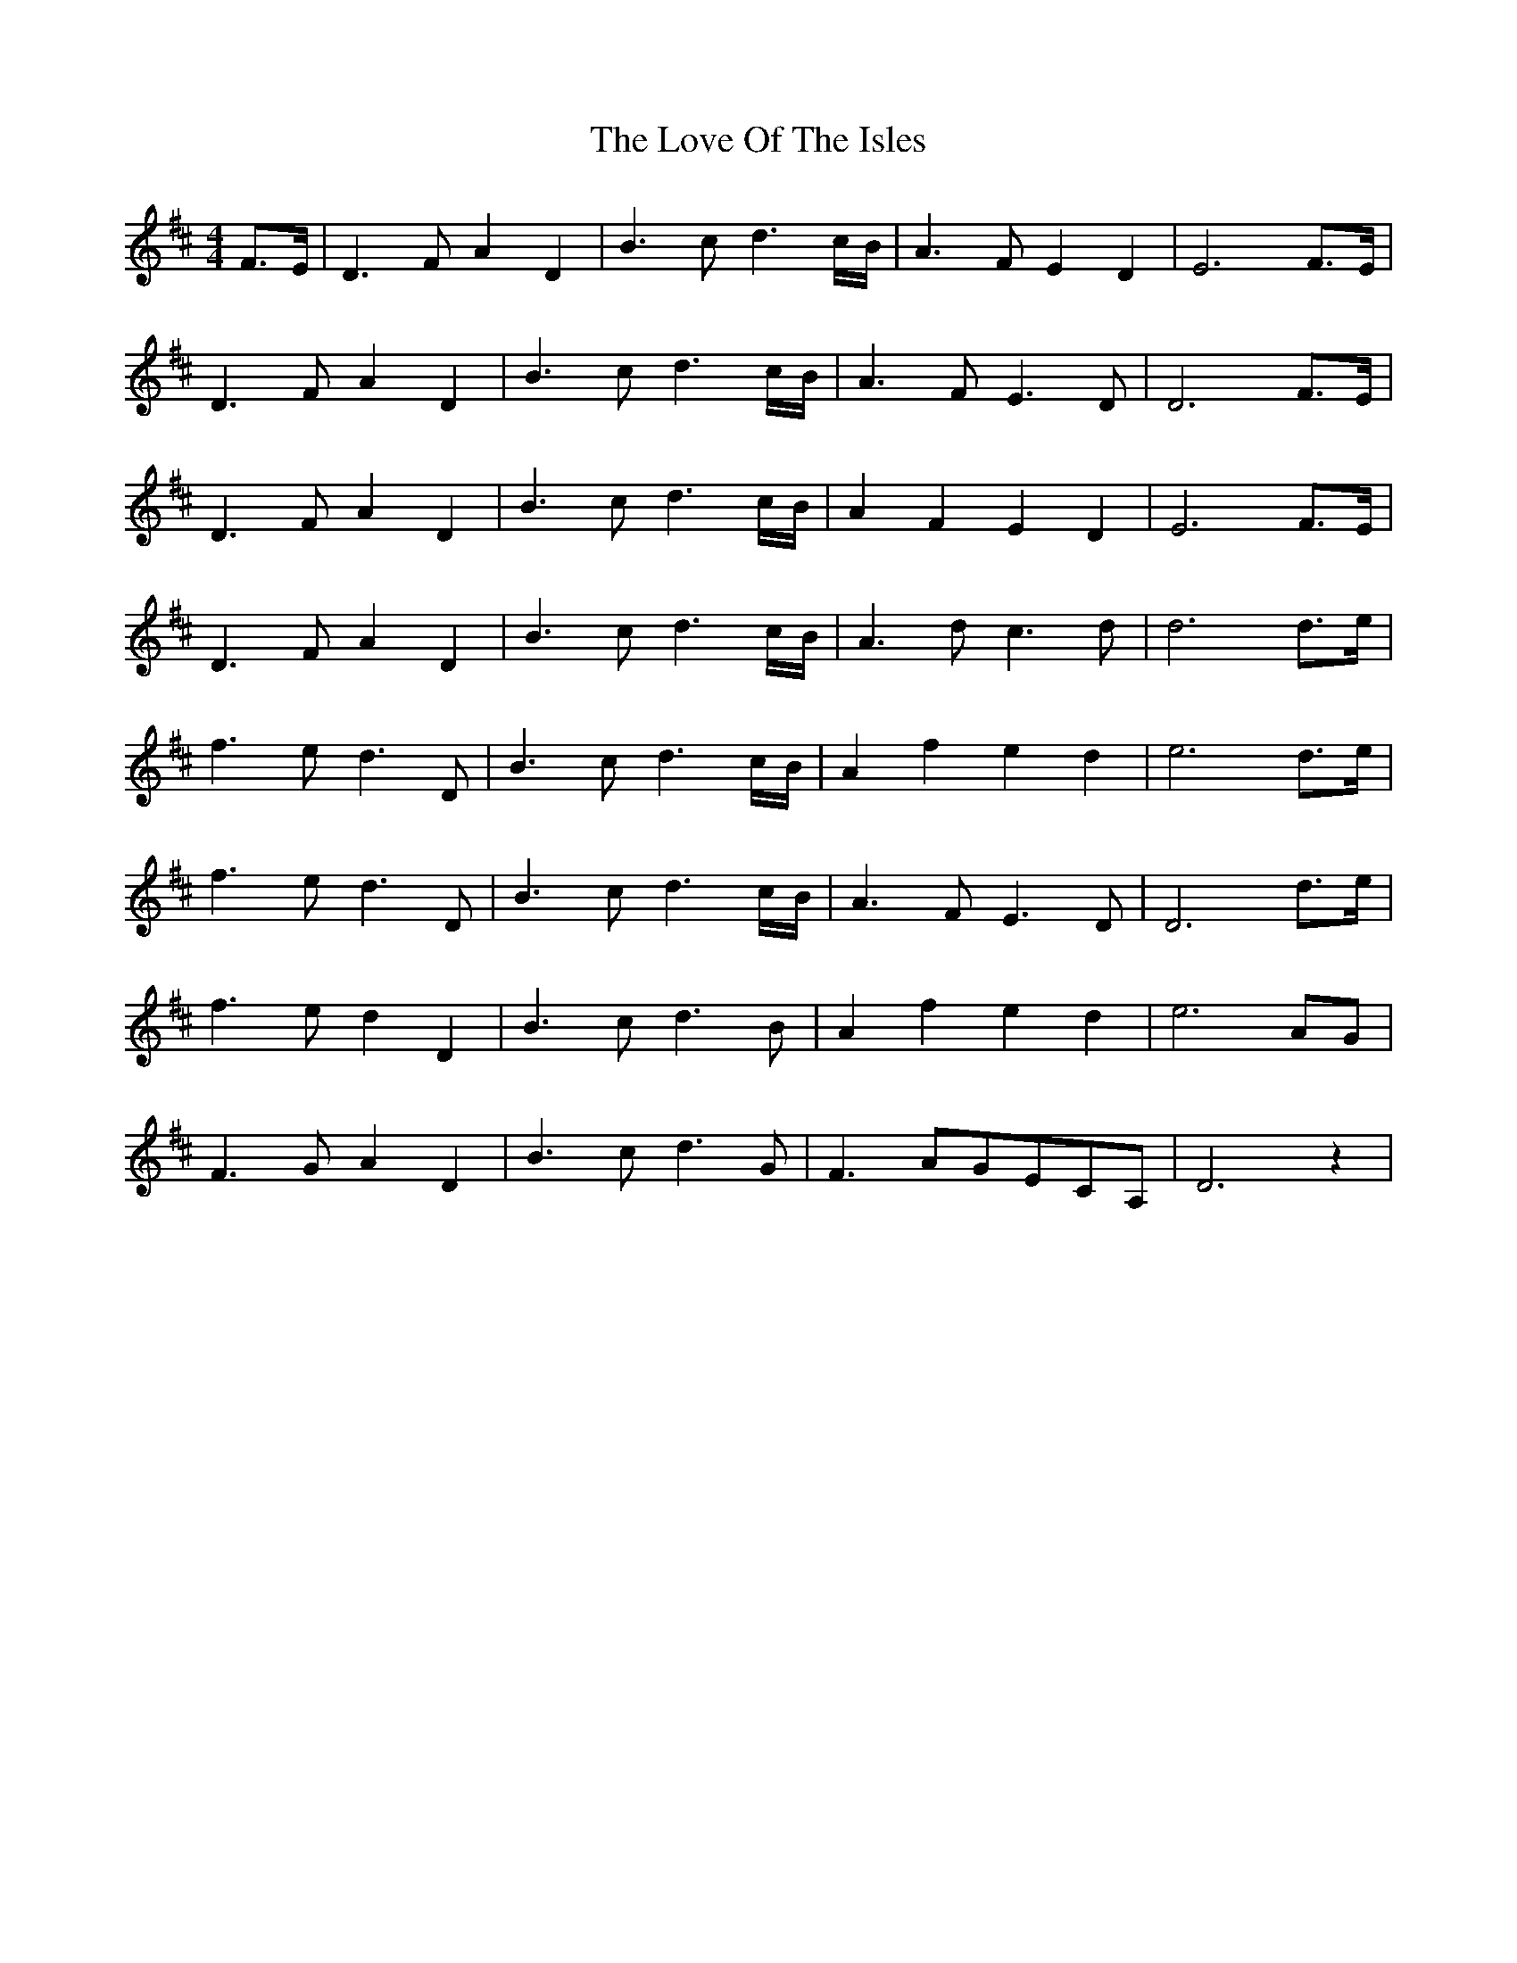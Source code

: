 X: 24374
T: Love Of The Isles, The
R: reel
M: 4/4
K: Dmajor
F>E|D3FA2D2|B3cd3 c/B/|A3FE2D2|E6 F>E|
D3FA2D2|B3cd3 c/B/|A3FE3D|D6 F>E|
D3FA2D2|B3cd3 c/B/|A2F2E2D2|E6 F>E|
D3FA2D2|B3cd3 c/B/|A3dc3d|d6 d>e|
f3ed3D|B3cd3 c/B/|A2f2e2d2|e6 d>e|
f3ed3D|B3cd3 c/B/|A3FE3D|D6 d>e|
f3ed2D2|B3cd3 B|A2f2e2d2|e6 AG|
F3GA2D2|B3cd3 G|F3AGECA,|D6 z2|


